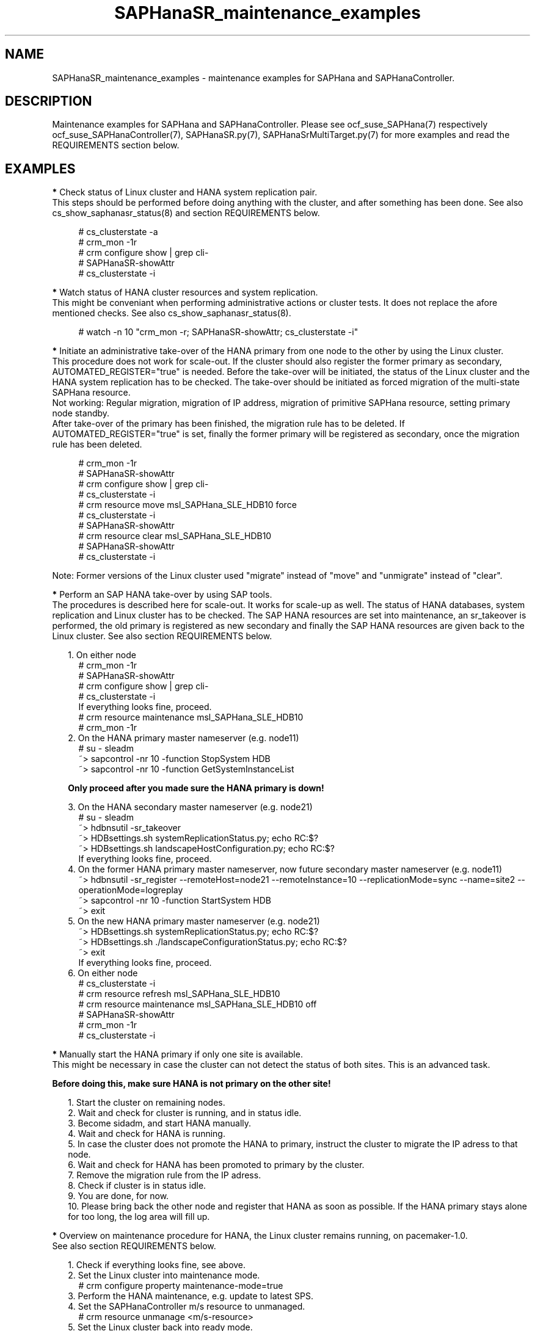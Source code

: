 .\" Version: 0.180.0
.\"
.TH SAPHanaSR_maintenance_examples 7 "14 Jun 2021" "" "SAPHanaSR"
.\"
.SH NAME
SAPHanaSR_maintenance_examples \- maintenance examples for SAPHana and SAPHanaController.
.PP
.\"
.SH DESCRIPTION
.PP
Maintenance examples for SAPHana and SAPHanaController.
Please see ocf_suse_SAPHana(7) respectively ocf_suse_SAPHanaController(7),
SAPHanaSR.py(7), SAPHanaSrMultiTarget.py(7) for more examples and read the REQUIREMENTS section below.
.RE
.PP
.\"
.SH EXAMPLES
.PP
\fB*\fR Check status of Linux cluster and HANA system replication pair.
.br
This steps should be performed before doing anything with the cluster, and
after something has been done. See also cs_show_saphanasr_status(8) and section
REQUIREMENTS below.
.PP
.RS 4 
# cs_clusterstate -a
.br
# crm_mon -1r
.br
# crm configure show | grep cli-
.br
# SAPHanaSR-showAttr
.br
# cs_clusterstate -i
.RE
.PP
\fB*\fR Watch status of HANA cluster resources and system replication.
.br
This might be conveniant when performing administrative actions or cluster tests. It does not replace the afore mentioned checks. See also cs_show_saphanasr_status(8).
.PP
.RS 4
# watch -n 10 "crm_mon -r; SAPHanaSR-showAttr; cs_clusterstate -i"
.RE
.PP
\fB*\fR Initiate an administrative take-over of the HANA primary from one node to the other by using the Linux cluster. 
.br
This procedure does not work for scale-out.
If the cluster should also register the former primary as secondary, AUTOMATED_REGISTER="true" is needed. Before the take-over will be initiated, the status of the Linux cluster and the HANA system replication has to be checked. The take-over should be initiated as forced migration of the multi-state SAPHana resource.
.br
Not working: Regular migration, migration of IP address, migration of primitive SAPHana resource, setting primary node standby.
.br
After take-over of the primary has been finished, the migration rule has to be deleted. If AUTOMATED_REGISTER="true" is set, finally the former primary will be registered as secondary, once the migration rule has been deleted.
.PP
.RS 4
# crm_mon -1r
.br
# SAPHanaSR-showAttr
.br
# crm configure show | grep cli-
.br
# cs_clusterstate -i
.br
# crm resource move msl_SAPHana_SLE_HDB10 force
.br
# cs_clusterstate -i
.br
# SAPHanaSR-showAttr
.br
# crm resource clear msl_SAPHana_SLE_HDB10
.br
# SAPHanaSR-showAttr
.br
# cs_clusterstate -i
.RE
.PP
Note: Former versions of the Linux cluster used "migrate" instead of "move" and "unmigrate" instead of "clear".
.PP
\fB*\fR Perform an SAP HANA take-over by using SAP tools. 
.br
The procedures is described here for scale-out. It works for scale-up as well. 
The status of HANA databases, system replication and Linux cluster has to be
checked. The SAP HANA resources are set into maintenance, an sr_takeover is
performed, the old primary is registered as new secondary and finally the SAP
HANA resources are given back to the Linux cluster. See also section
REQUIREMENTS below.
.PP
.RS 2
1. On either node
.RE
.RS 4
# crm_mon -1r
.br
# SAPHanaSR-showAttr
.br
# crm configure show | grep cli-
.br
# cs_clusterstate -i
.br
If everything looks fine, proceed.
.br
# crm resource maintenance msl_SAPHana_SLE_HDB10
.br
# crm_mon -1r
.RE
.RS 2
2. On the HANA primary master nameserver (e.g. node11)
.RE
.RS 4
# su - sleadm
.br
~> sapcontrol -nr 10 -function StopSystem HDB
.br
.\" TODO check the below
~> sapcontrol -nr 10 -function GetSystemInstanceList
.RE
.PP
.RS 2
\fBOnly proceed after you made sure the HANA primary is down!\fR
.RE
.PP
.RS 2
3. On the HANA secondary master nameserver (e.g. node21)
.RE
.RS 4
# su - sleadm
.br
~> hdbnsutil -sr_takeover
.br
~> HDBsettings.sh systemReplicationStatus.py; echo RC:$?
.br
~> HDBsettings.sh landscapeHostConfiguration.py; echo RC:$?
.br
If everything looks fine, proceed.
.RE
.RS 2
4. On the former HANA primary master nameserver, now future secondary master nameserver (e.g. node11)
.RE
.RS 4
~> hdbnsutil -sr_register --remoteHost=node21 --remoteInstance=10 --replicationMode=sync
--name=site2 --operationMode=logreplay
.br
~> sapcontrol -nr 10 -function StartSystem HDB
.br
~> exit
.br
.RE
.RS 2
5. On the new HANA primary master nameserver (e.g. node21)
.RE
.RS 4
.br
~> HDBsettings.sh systemReplicationStatus.py; echo RC:$?
.br
~> HDBsettings.sh ./landscapeConfigurationStatus.py; echo RC:$?
.br
~> exit
.br
If everything looks fine, proceed.
.RE
.RS 2
6. On either node
.RE
.RS 4
.br
# cs_clusterstate -i
.br
# crm resource refresh msl_SAPHana_SLE_HDB10
.br
# crm resource maintenance msl_SAPHana_SLE_HDB10 off
.br
# SAPHanaSR-showAttr
.br
# crm_mon -1r
.br
# cs_clusterstate -i
.RE
.PP
\fB*\fR Manually start the HANA primary if only one site is available.
.br
This might be necessary in case the cluster can not detect the status of both sites.
This is an advanced task.
.PP
\fBBefore doing this, make sure HANA is not primary on the other site!\fR
.PP
.RS 2
1. Start the cluster on remaining nodes.
.br
2. Wait and check for cluster is running, and in status idle.
.br
3. Become sidadm, and start HANA manually.
.br
4. Wait and check for HANA is running.
.br
5. In case the cluster does not promote the HANA to primary, instruct the cluster to migrate the IP adress to that node.
.br
6. Wait and check for HANA has been promoted to primary by the cluster.
.br
7. Remove the migration rule from the IP adress.
.br
8. Check if cluster is in status idle.
.br
9. You are done, for now.
.br
10. Please bring back the other node and register that HANA as soon as possible. If the HANA primary stays alone for too long, the log area will fill up.
.RE
.PP
.\"
\fB*\fR Overview on maintenance procedure for HANA, the Linux cluster remains running, on pacemaker-1.0.
.br
See also section REQUIREMENTS below.
.PP
.RS 2
1. Check if everything looks fine, see above.
.br
2. Set the Linux cluster into maintenance mode.
.RE
.RS 4
# crm configure property maintenance-mode=true
.RE
.RS 2
3. Perform the HANA maintenance, e.g. update to latest SPS.
.br
4. Set the SAPHanaController m/s resource to unmanaged.
.RE
.RS 4
# crm resource unmanage <m/s-resource>
.RE
.RS 2
5. Set the Linux cluster back into ready mode.
.RE
.RS 4
# crm configure property maintenance-mode=false
.RE
.RS 2
6. Cleanup the SAPHanaController m/s resource.
.RE
.RS 4
# crm resource cleanup <m/s-resource> node <node>
.RE
.RS 2
7. Set the SAPHanaController m/s resource back to managed.
.RE
.RS 4
# crm resource manage <m/s-resource>
.RE
.RS 2
8. Check if everything looks fine, see above.
.RE
.PP
.RE
Note: The YaST module hana_updater does something similar, combined with an
administrative take-over.
.PP
On pacemaker-2.0 respectively do the following. 
.PP
.RS 2
1. Check if everything looks fine, see above.
.br
2. Set the SAPHanaController multi-state resource into maintenance mode.
.RE
.RS 4
# crm resource maintenance msl_SAPHanaCon_SLE_HDB10 on
.RE
.RS 2
3. Perform the HANA maintenance, e.g. update to latest SPS.
.br
4. Tell the cluster to forget about HANA status and to reprobe the resources.
.RE
.RS 4
# crm resource refresh msl_SAPHanaCon_SLE_HDB10
.RE
.RS 2
5. Set the SAPHanaController multi-state resource back to managed.
.RE
.RS 4
# crm resource maintenance msl_SAPHanaCon_SLE_HDB10 off
.RE
.RS 2
6. Remove the meta attribute from CIB, optional.
.RE
.RS 4
# crm resource meta msl_SAPHanaCon_SLE_HDB10 delete maintenance
.RE
.RS 2
7. Check if everything looks fine, see above.
.RE
.PP
The two procedures must not be mixed. If the procedure for pacemaker-1.0 has
been used, left-over maintenance attribute have to be removed from the CIB
before proceeding with the new procedure for pacemaker-2.0.
.PP
\fB*\fR Overview on maintenance procedure for Linux, HANA remains running, on pacemaker-2.0.
.br
See also section REQUIREMENTS below.
.\" TODO details
.\" TODO formatting
.PP
.RS 2
1. Check status of Linux cluster and HANA, see above.
.br
2. Set the Linux cluster into maintenance mode, on either node.
.RE
.RS 4
# crm maintenance on
.RE
.RS 2
3. Stop Linux Cluster on all nodes. Make sure to do that on all nodes.
.RE
.RS 3
.\" TODO crm cluster stop ?
# systemctl stop pacemaker
.RE
.RS 2
4. Perform Linux maintenance.
.br
5. Start Linux cluster on all nodes. Make sure to do that on all nodes.
.RE
.RS 4
.\" TODO crm cluster start ?
# systemctl start pacemaker
.RE
.RS 2
6. Let Linux cluster detect status of HANA resource, on either node.
.RE
.RS 4
# crm resource refresh msl_...
.RE
.RS 2
7. Set cluster ready for operations, on either node.
.RE
.RS 4
# crm maintenance off
.\" TODO delete property, optional?
.RE
.RS 2
8. Check status of Linux cluster and HANA, see above.
.RE
.PP
\fB*\fR Overview on update procedure for the SAPHanaSR and SAPHanaSR-ScaleOut package.
.br
This procedure can be used to update RAs, HANA HADR provider hook scripts and related tools while HANA and Linux cluster stay online. See also SAPHanaSR-manageAttr(8) for details on reloading the HANA HADR provider.
.PP
.RS 2
1. Check status of Linux cluster and HANA, see above.
.br
2. Set resources SAPHana (or SAPHanaController) and SAPHanaTopology to maintenance.
.br
3. Update RPM on all cluster nodes.
.br
4. Reload HANA HADR provider hook script on both sites.
.br
5. Refresh resources SAPHana (or SAPHanaController) and SAPHanaTopology.
.br 
6. Set resources SAPHana (or SAPHanaController) and SAPHanaTopology from maintenance to managed.
.br
7. Check status of Linux cluster and HANA, see above.
.RE
.PP
\fB*\fR Remove left-over maintenance attribute from overall Linux cluster.
.br
This could be done to avoid confusion caused by different maintenance procedures.
See above overview on maintenance procedures whith running Linux cluster.
Before doing so, check for cluster attribute maintenance-mode="false".
.PP
.RS 4
# SAPHanaSR-showAttr
.br
# crm_attribute --query -t crm_config -n maintenance-mode
.br
# crm_attribute --delete -t crm_config -n maintenance-mode
.br
# SAPHanaSR-showAttr
.RE
.PP
\fB*\fR Remove left-over standby attribute from Linux cluster nodes.
.br
This could be done to avoid confusion caused by different maintenance procedures.
See above overview on maintenance procedures whith running Linux cluster.
Before doing so for all nodes, check for node attribute standby="off" on all nodes.
.PP
.RS 4
# SAPHanaSR-showAttr
.br
# crm_attribute --query -t node -N node1 -n standby
.br
# crm_attribute --delete -t node -N node1 -n standby
.br
# SAPHanaSR-showAttr
.RE
.PP
\fB*\fR Manually update global site attribute.
.br
In rare cases the global site attribute hana_<sid>_glob_prim or
hana_<sid>_glob_sec is not updated automatically after successful take-over,
while all other attributes are updated correctly. The global site attribute
stays outdated even after the cluster has been idle for a while.
In this case, that site attribute could be updated manually.
Make sure everything else is fine and just the global site attribute has not
been updated. Updating hana_<sid>_glob_sec for SID HA1 with site name VOLKACH:
.PP
.RS 4
# crm configure show SAPHanaSR
.br
# crm_attribute --type crm_config --name hana_ha1_glob_sec --update=VOLKACH
.br
# crm configure show SAPHanaSR
.RE
.PP
\fB*\fR Upgrade scale-out srHook attribute from old-style to multi-target.
.br
As final result of this upgrade, the RAs and hook script are upgraded from
old-style to multi-target. Further the Linux cluster's old-style global srHook
attribute hana_${sid}_glob_srHook is replaced by site-aware attributes
hana_${sid}_site_srHook_${SITE}. New auxiliary attributes are introduced.
The complete procedure and related requirements are described in detail in
manual page SAPHanaSR-manageAttr(8).
The procedure at a glance:
.PP
.RS 4
a. Initially check if everything looks fine.
.br
b. Set Linux cluster resources SAPHanaController and SAPHanaTopology into maintenance.
.br
c. Install multi-target aware SAPHanaSR-ScaleOut package on all nodes.
.br
d. Adapt sudoers permission on all nodes.
.br
e. Replace HANA HADR provider configuration on both sites.
.br
f. Reload HANA HADR provider hook script on both sites.
.br
g. Check Linux cluster and HANA HADR provider for matching defined upgrade entry state.
.br
h. Migrate srHook attribute from old-style to multi-target.
.br
i. Check Linux cluster for matching defined upgrade target state.
.br
j. Set Linux cluster resources SAPHanaController and SAPHanaTopology from maintenance to managed. 
.br
k. Optionally connect third HANA site via system replication outside of the Linux cluster.
.br
l. Finally check if everything looks fine.
.RE
.PP
.\"
.SH FILES
.br
.PP
.\"
.SH REQUIREMENTS
.br
\fB*\fR For the current version of the resource agents that come with the software packages SAPHanaSR and SAPHanaSR-ScaleOut, the support is limited to the scenarios and parameters described in the respective manual pages SAPHanaSR(7) and SAPHanaSR-ScaleOut(7).
.PP
\fB*\fR Be patient. For detecting the overall HANA status, the Linux cluster
needs a certain amount of time, depending on the HANA and the configured
intervalls and timeouts.
.PP
\fB*\fR Before doing anything, always check for the Linux cluster's idle status,
left-over migration constraints, and resource failures as well as the HANA
landscape status, and the HANA SR status.
.PP
\fB*\fR Maintenance attributes for cluster, nodes and resources must not be mixed.
.PP
\fB*\fR The Linux cluster needs to be up and running to allow HA/DR provider events being written into CIB attributes. 
The current HANA SR status might differ from CIB srHook attribute after Linux cluster maintenance.
.PP
\fB*\fR Manually activating an HANA primary, like start of HANA primary or take-over outside
the cluster creates risk of a duplicate-primary situation. The user is responsible for data
integrity, particularly when activating an HANA primary.
.PP
.\"
.SH BUGS
.\" TODO
In case of any problem, please use your favourite SAP support process to open a request for the component BC-OP-LNX-SUSE. Please report any other feedback and suggestions to feedback@suse.com.
.PP
.\"
.SH SEE ALSO
.br
\fBocf_suse_SAPHanaTopology\fP(7) , \fBocf_suse_SAPHana\fP(7) , \fBocf_suse_SAPHanaController\fP(7) ,
\fBSAPHanaSR-monitor\fP(8) , \fBSAPHanaSR-showAttr\fP(8) , \fBSAPHanaSR\fP(7) , \fBSAPHanaSR-ScaleOut\fP(7) , \fBSAPHanaSR-manageAttr\fP(8) ,
\fBcs_clusterstate\fP(8) , \fBcs_show_saphanasr_status\fP(8) ,
\fBcrm\fP(8) , \fBcrm_simulate\fP(8) , \fBcrm_mon\fP(8) ,  \fBcrm_attribute\fP(8)
.br
https://www.suse.com/products/sles-for-sap/resource-library/sap-best-practices.html ,
.\" TODO https://www.suse.com/media/presentation/TUT90846_towards_zero_downtime%20_how_to_maintain_sap_hana_system_replication_clusters.pdf ,
.br
https://www.suse.com/support/kb/doc/?id=000019253 ,
.br
https://www.suse.com/support/kb/doc/?id=000019207 ,
.br
https://www.suse.com/support/kb/doc/?id=000019142 ,
.br
https://www.suse.com/c/how-to-upgrade-your-suse-sap-hana-cluster-in-an-easy-way/
.br
https://help.sap.com/doc/eb75509ab0fd1014a2c6ba9b6d252832/1.0.12/en-US/SAP_HANA_Administration_Guide_en.pdf
.PP
.\"
.SH AUTHORS
.br
F.Herschel, L.Pinne.
.PP
.\"
.SH COPYRIGHT
(c) 2017-2018 SUSE Linux GmbH, Germany.
.br
(c) 2019-2021 SUSE LLC
.br
This maintenance examples are coming with ABSOLUTELY NO WARRANTY.
.br
For details see the GNU General Public License at
http://www.gnu.org/licenses/gpl.html
.\"
